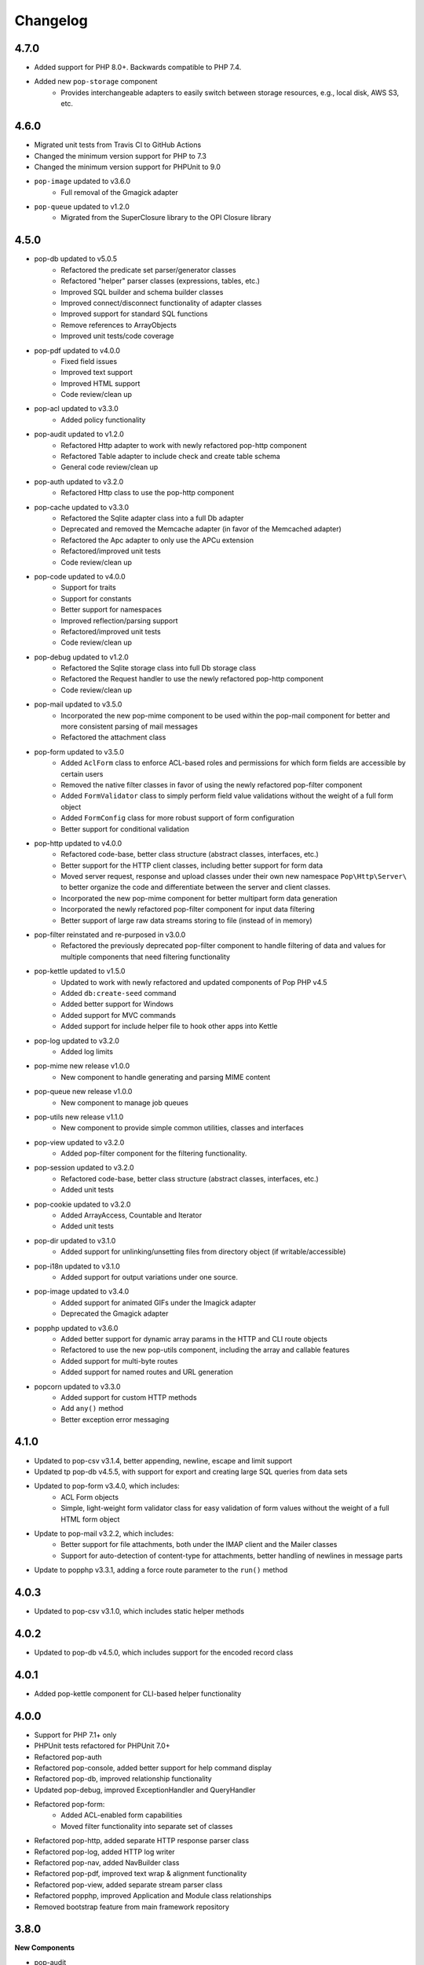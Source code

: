Changelog
=========

4.7.0
-----
* Added support for PHP 8.0+. Backwards compatible to PHP 7.4.
* Added new ``pop-storage`` component
    + Provides interchangeable adapters to easily switch between storage resources, e.g., local disk, AWS S3, etc.

4.6.0
-----
* Migrated unit tests from Travis CI to GitHub Actions
* Changed the minimum version support for PHP to 7.3
* Changed the minimum version support for PHPUnit to 9.0
* ``pop-image`` updated to v3.6.0
    + Full removal of the Gmagick adapter
* ``pop-queue`` updated to v1.2.0
    + Migrated from the SuperClosure library to the OPI Closure library

4.5.0
-----
* pop-db updated to v5.0.5
    + Refactored the predicate set parser/generator classes
    + Refactored "helper" parser classes (expressions, tables, etc.)
    + Improved SQL builder and schema builder classes
    + Improved connect/disconnect functionality of adapter classes
    + Improved support for standard SQL functions
    + Remove references to ArrayObjects
    + Improved unit tests/code coverage
* pop-pdf updated to v4.0.0
    + Fixed field issues
    + Improved text support
    + Improved HTML support
    + Code review/clean up
* pop-acl updated to v3.3.0
    + Added policy functionality
* pop-audit updated to v1.2.0
    + Refactored Http adapter to work with newly refactored pop-http component
    + Refactored Table adapter to include check and create table schema
    + General code review/clean up
* pop-auth updated to v3.2.0
    + Refactored Http class to use the pop-http component
* pop-cache updated to v3.3.0
    + Refactored the Sqlite adapter class into a full Db adapter
    + Deprecated and removed the Memcache adapter (in favor of the Memcached adapter)
    + Refactored the Apc adapter to only use the APCu extension
    + Refactored/improved unit tests
    + Code review/clean up
* pop-code updated to v4.0.0
    + Support for traits
    + Support for constants
    + Better support for namespaces
    + Improved reflection/parsing support
    + Refactored/improved unit tests
    + Code review/clean up
* pop-debug updated to v1.2.0
    + Refactored the Sqlite storage class into full Db storage class
    + Refactored the Request handler to use the newly refactored pop-http component
    + Code review/clean up
* pop-mail updated to v3.5.0
    + Incorporated the new pop-mime component to be used within the pop-mail
      component for better and more consistent parsing of mail messages
    + Refactored the attachment class
* pop-form updated to v3.5.0
    + Added ``AclForm`` class to enforce ACL-based roles and permissions for which form
      fields are accessible by certain users
    + Removed the native filter classes in favor of using the newly refactored
      pop-filter component
    + Added ``FormValidator`` class to simply perform field value validations without
      the weight of a full form object
    + Added ``FormConfig`` class for more robust support of form configuration
    + Better support for conditional validation
* pop-http updated to v4.0.0
    + Refactored code-base, better class structure (abstract classes, interfaces, etc.)
    + Better support for the HTTP client classes, including better support for form data
    + Moved server request, response and upload classes under their own new namespace
      ``Pop\Http\Server\`` to better organize the code and differentiate between the server
      and client classes.
    + Incorporated the new pop-mime component for better multipart form data generation
    + Incorporated the newly refactored pop-filter component for input data filtering
    + Better support of large raw data streams storing to file (instead of in memory)
* pop-filter reinstated and re-purposed in v3.0.0
    + Refactored the previously deprecated pop-filter component to handle filtering
      of data and values for multiple components that need filtering functionality
* pop-kettle updated to v1.5.0
    + Updated to work with newly refactored and updated components of Pop PHP v4.5
    + Added ``db:create-seed`` command
    + Added better support for Windows
    + Added support for MVC commands
    + Added support for include helper file to hook other apps into Kettle
* pop-log updated to v3.2.0
    + Added log limits
* pop-mime new release v1.0.0
    + New component to handle generating and parsing MIME content
* pop-queue new release v1.0.0
    + New component to manage job queues
* pop-utils new release v1.1.0
    + New component to provide simple common utilities, classes and interfaces
* pop-view updated to v3.2.0
    + Added pop-filter component for the filtering functionality.
* pop-session updated to v3.2.0
    + Refactored code-base, better class structure (abstract classes, interfaces, etc.)
    + Added unit tests
* pop-cookie updated to v3.2.0
    + Added ArrayAccess, Countable and Iterator
    + Added unit tests
* pop-dir updated to v3.1.0
    + Added support for unlinking/unsetting files from directory object (if writable/accessible)
* pop-i18n updated to v3.1.0
    + Added support for output variations under one source.
* pop-image updated to v3.4.0
    + Added support for animated GIFs under the Imagick adapter
    + Deprecated the Gmagick adapter
* popphp updated to v3.6.0
    + Added better support for dynamic array params in the HTTP and CLI route objects
    + Refactored to use the new pop-utils component, including the array and callable features
    + Added support for multi-byte routes
    + Added support for named routes and URL generation
* popcorn updated to v3.3.0
    + Added support for custom HTTP methods
    + Add ``any()`` method
    + Better exception error messaging

4.1.0
-----
* Updated to pop-csv v3.1.4, better appending, newline, escape and limit support
* Updated tp pop-db v4.5.5, with support for export and creating large SQL
  queries from data sets
* Updated to pop-form v3.4.0, which includes:
    + ACL Form objects
    + Simple, light-weight form validator class for easy validation of
      form values without the weight of a full HTML form object
* Update to pop-mail v3.2.2, which includes:
    + Better support for file attachments, both under the IMAP client
      and the Mailer classes
    + Support for auto-detection of content-type for attachments,
      better handling of newlines in message parts
* Update to popphp v3.3.1, adding a force route parameter to the ``run()`` method

4.0.3
-----
* Updated to pop-csv v3.1.0, which includes static helper methods

4.0.2
-----
* Updated to pop-db v4.5.0, which includes support for the encoded record class

4.0.1
-----
* Added pop-kettle component for CLI-based helper functionality

4.0.0
-----
* Support for PHP 7.1+ only
* PHPUnit tests refactored for PHPUnit 7.0+
* Refactored pop-auth
* Refactored pop-console, added better support for help command display
* Refactored pop-db, improved relationship functionality
* Updated pop-debug, improved ExceptionHandler and QueryHandler
* Refactored pop-form:
    + Added ACL-enabled form capabilities
    + Moved filter functionality into separate set of classes
* Refactored pop-http, added separate HTTP response parser class
* Refactored pop-log, added HTTP log writer
* Refactored pop-nav, added NavBuilder class
* Refactored pop-pdf, improved text wrap & alignment functionality
* Refactored pop-view, added separate stream parser class
* Refactored popphp, improved Application and Module class relationships
* Removed bootstrap feature from main framework repository

3.8.0
-----

**New Components**

* pop-audit

**Updated Components**

* Added the ability to track dirty attributes in pop-db

3.7.0
-----

* Added bootstrap functionality to provide basic application scaffolding

3.6.5
-----

* Updated pop-pdf

3.6.4
-----

* Updated license & copyright
* Updated composer.json

3.6.3
-----

* Updated pop-dom

3.6.2
-----

**New Components**

* pop-css

3.6.1
-----

**Updated Components**

* pop-form
* pop-image

**Reinstated Components**

* pop-i18n

3.6.0
-----

**New Components**

* pop-debug

**Updated Components**

* pop-cache
* pop-db

3.5.2
-----

**Updated Components**

* pop-config
* pop-image
* pop-pdf
* pop-session
* popphp
* popcorn

3.5.1
-----

**Updated Components**

* pop-auth
* popcorn
* pop-http
* pop-db

3.5.0
-----

**New or Changed Features**

* The Database component has been significantly refactored for v4.
* The Data compoenent has been deprecated and the CSV functionality has been moved into its own component, ``pop-csv``.
* The File Component has been deprecated and the upload functionality has been moved to the Http component and the directory
  functionality has been moved into its own component, ``pop-dir``.

**Removed Features**

* The ``pop-archive`` component has been removed.
* The ``pop-crypt`` component has been removed.
* The ``pop-data`` component has been removed (see above.)
* The ``pop-feed`` component has been removed.
* The ``pop-file`` component has been removed (see above.)
* The ``pop-filter`` component has been removed.
* The ``pop-geo`` component has been removed.
* The ``pop-i18n`` component has been removed.
* The ``pop-payment`` component has been removed.
* The ``pop-shipping`` component has been removed.
* The ``pop-version`` component has been removed.
* The ``pop-web`` component has been removed (see above.)


3.0.1
-----

**Changed**

* The mail component was updated to version 3.0.0.

3.0.0
-----

**New Features**

* The Cache component now supports Redis and Session adapters.
* The Session and Cookie classes of the deprecated ``pop-web`` component
  have been broken out into their own individual components, ``pop-session``
  and ``pop-cookie``.
* The ``pop-version`` component now can pull its source from the Pop website
  or from GitHub.

**Changed Features**

* The Record sub-component of the Db component has been refactored.
  Functionality with this should remain largely the same, but there
  may be some backward compatibility breaks in older code.

**Deprecated Features**

* Due to the unavailability or instability of the **apc/apcu/apc_bc**
  extensions, the APC adapter in the ``pop-cache`` component may not
  function properly in PHP 7.
* Due to the unavailability or instability of the **memcache/memcached**
  extensions, the Memcache & Memcached adapters in the ``pop-cache``
  component may not function properly in PHP 7

**Removed Features**

* The ``pop-web`` component has been removed. The cookie and session
  sub-components have been ported into their own individual components
  respectively.
* The ``pop-filter`` component has been removed.
* The ``pop-geo`` component has been removed.
* The Rar adapter in the ``pop-archive`` component has been removed.
